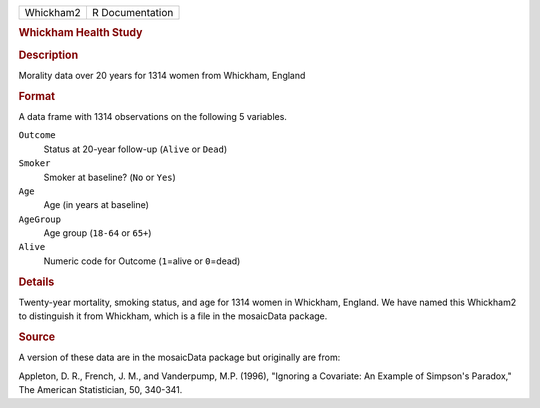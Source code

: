 .. container::

   .. container::

      ========= ===============
      Whickham2 R Documentation
      ========= ===============

      .. rubric:: Whickham Health Study
         :name: whickham-health-study

      .. rubric:: Description
         :name: description

      Morality data over 20 years for 1314 women from Whickham, England

      .. rubric:: Format
         :name: format

      A data frame with 1314 observations on the following 5 variables.

      ``Outcome``
         Status at 20-year follow-up (``Alive`` or ``Dead``)

      ``Smoker``
         Smoker at baseline? (``No`` or ``Yes``)

      ``Age``
         Age (in years at baseline)

      ``AgeGroup``
         Age group (``18-64`` or ``65+``)

      ``Alive``
         Numeric code for Outcome (``1``\ =alive or ``0``\ =dead)

      .. rubric:: Details
         :name: details

      Twenty-year mortality, smoking status, and age for 1314 women in
      Whickham, England. We have named this Whickham2 to distinguish it
      from Whickham, which is a file in the mosaicData package.

      .. rubric:: Source
         :name: source

      A version of these data are in the mosaicData package but
      originally are from:

      Appleton, D. R., French, J. M., and Vanderpump, M.P. (1996),
      "Ignoring a Covariate: An Example of Simpson's Paradox," The
      American Statistician, 50, 340-341.
